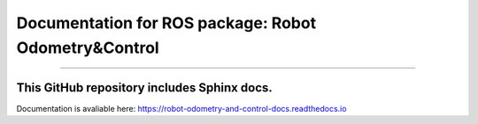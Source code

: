 Documentation for ROS package: Robot Odometry&Control
=====================================================

*******************************************************

This GitHub repository includes Sphinx docs.
--------------------------------------------
Documentation is avaliable here:
https://robot-odometry-and-control-docs.readthedocs.io
